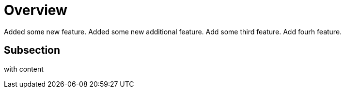 # Overview

Added some new feature.
Added some new additional feature.
Add some third feature.
Add fourh feature.

## Subsection

with content
